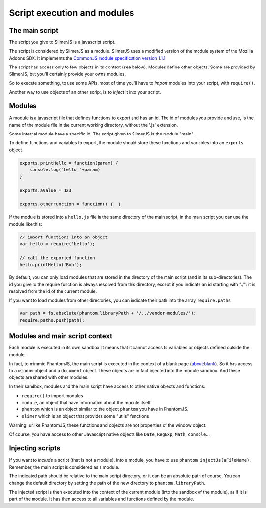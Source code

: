.. index:: script, execution, javascript environment

============================
Script execution and modules
============================

The main script
===============

.. index:: CommonJS

The script you give to SlimerJS is a javascript script.

The script is considered by SlimerJS as a module. SlimerJS uses a modified version of
the module system of the Mozilla Addons SDK. It implements the
`CommonJS module specification version 1.1.1 <http://wiki.commonjs.org/wiki/Modules/1.1.1>`_

The script has access only to few objects in its context (see below). Modules
define other objects. Some are provided by SlimerJS, but you'll certainly provide
your owns modules.

So to execute something, to use some APIs, most of time you'll have to *import*
modules into your script, with ``require()``.

Another way to use objects of an other script, is to *inject*
it into your script.


Modules
=======

.. index:: module, require, require.paths

A module is a javascript file that defines functions to export and has an id.
The id of modules you provide and use, is the name of the module file in the
current working directory, without the '.js' extension.

Some internal module have a specific id. The script given to SlimerJS is the
module "main".

To define functions and variables to export, the module should store
these functions and variables into an ``exports`` object

.. code-block:: javascript
    
    exports.printHello = function(param) {
        console.log('hello '+param)
    }
    
    exports.aValue = 123
    
    exports.otherFunction = function() {  }

If the module is stored into a ``hello.js`` file in the same directory of the main script,
in the main script you can use the module like this:

.. code-block:: javascript
    
    // import functions into an object
    var hello = require('hello');
    
    // call the exported function
    hello.printHello('Bob');


By default, you can only load modules that are stored in the
directory of the main script (and in its sub-directories). The id you give to the
require function is always resolved from this directory, except if you indicate an
id starting with "./": it is resolved from the id of the current module.

If you want to load modules from other directories, you can indicate their path into the
array ``require.paths``

.. code-block:: javascript

    var path = fs.absolute(phantom.libraryPath + '/../vendor-modules/');
    require.paths.push(path);


Modules and main script context
===============================

.. index:: sandbox, context, phantom, slimer, console

Each module is executed in its own sandbox. It means that it cannot access to
variables or objects defined outside the module.

In fact, to mimmic PhantomJS, the main script is executed in the context
of a blank page (about:blank). So it has access to a ``window`` object and a
``document`` object. These objects are in fact injected into the module sandbox.
And these objects are shared with other modules.

In their sandbox, modules and the main script have access to other native objects
and functions:

- ``require()`` to import modules
- ``module``, an object that have information about the module itself
- ``phantom`` which is an object similar to the object ``phantom`` you have in PhantomJS.
- ``slimer`` which is an object that provides some "utils" functions

Warning: unlike PhantomJS, these functions and objects are not properties of
the window object.

Of course, you have access to other Javascript native objects like ``Date``, ``RegExp``,
``Math``, ``console``...

Injecting scripts
=================

.. index:: include, injectJs

If you want to *include* a script (that is not a module), into a module,
you have to use ``phantom.injectJs(aFileName)``. Remember, the main script is considered as a module.

The indicated path should be relative to the main script directory, or it can be
an absolute path of course. You can change the default directory by setting the
path of the new directory to ``phantom.libraryPath``.

The injected script is then executed into the context of the current module
(into the sandbox of the module), as if it is part of the module. It has then access to all
variables and functions defined by the module.

